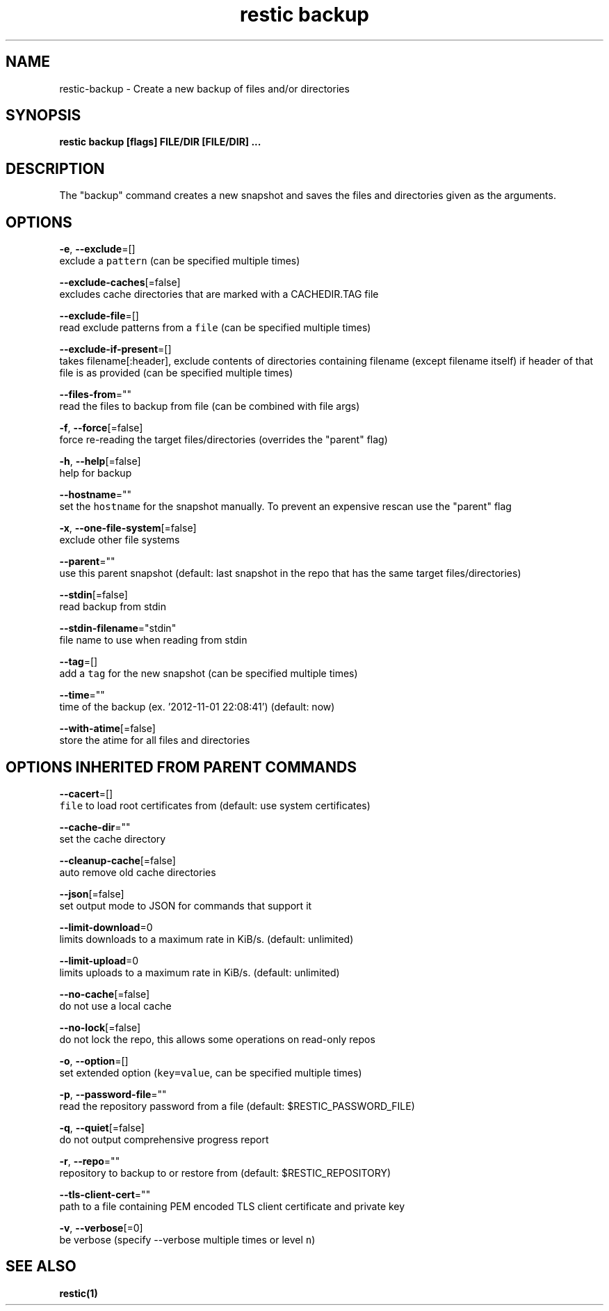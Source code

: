.TH "restic backup" "1" "Jan 2017" "generated by `restic generate`" "" 
.nh
.ad l


.SH NAME
.PP
restic\-backup \- Create a new backup of files and/or directories


.SH SYNOPSIS
.PP
\fBrestic backup [flags] FILE/DIR [FILE/DIR] ...\fP


.SH DESCRIPTION
.PP
The "backup" command creates a new snapshot and saves the files and directories
given as the arguments.


.SH OPTIONS
.PP
\fB\-e\fP, \fB\-\-exclude\fP=[]
    exclude a \fB\fCpattern\fR (can be specified multiple times)

.PP
\fB\-\-exclude\-caches\fP[=false]
    excludes cache directories that are marked with a CACHEDIR.TAG file

.PP
\fB\-\-exclude\-file\fP=[]
    read exclude patterns from a \fB\fCfile\fR (can be specified multiple times)

.PP
\fB\-\-exclude\-if\-present\fP=[]
    takes filename[:header], exclude contents of directories containing filename (except filename itself) if header of that file is as provided (can be specified multiple times)

.PP
\fB\-\-files\-from\fP=""
    read the files to backup from file (can be combined with file args)

.PP
\fB\-f\fP, \fB\-\-force\fP[=false]
    force re\-reading the target files/directories (overrides the "parent" flag)

.PP
\fB\-h\fP, \fB\-\-help\fP[=false]
    help for backup

.PP
\fB\-\-hostname\fP=""
    set the \fB\fChostname\fR for the snapshot manually. To prevent an expensive rescan use the "parent" flag

.PP
\fB\-x\fP, \fB\-\-one\-file\-system\fP[=false]
    exclude other file systems

.PP
\fB\-\-parent\fP=""
    use this parent snapshot (default: last snapshot in the repo that has the same target files/directories)

.PP
\fB\-\-stdin\fP[=false]
    read backup from stdin

.PP
\fB\-\-stdin\-filename\fP="stdin"
    file name to use when reading from stdin

.PP
\fB\-\-tag\fP=[]
    add a \fB\fCtag\fR for the new snapshot (can be specified multiple times)

.PP
\fB\-\-time\fP=""
    time of the backup (ex. '2012\-11\-01 22:08:41') (default: now)

.PP
\fB\-\-with\-atime\fP[=false]
    store the atime for all files and directories


.SH OPTIONS INHERITED FROM PARENT COMMANDS
.PP
\fB\-\-cacert\fP=[]
    \fB\fCfile\fR to load root certificates from (default: use system certificates)

.PP
\fB\-\-cache\-dir\fP=""
    set the cache directory

.PP
\fB\-\-cleanup\-cache\fP[=false]
    auto remove old cache directories

.PP
\fB\-\-json\fP[=false]
    set output mode to JSON for commands that support it

.PP
\fB\-\-limit\-download\fP=0
    limits downloads to a maximum rate in KiB/s. (default: unlimited)

.PP
\fB\-\-limit\-upload\fP=0
    limits uploads to a maximum rate in KiB/s. (default: unlimited)

.PP
\fB\-\-no\-cache\fP[=false]
    do not use a local cache

.PP
\fB\-\-no\-lock\fP[=false]
    do not lock the repo, this allows some operations on read\-only repos

.PP
\fB\-o\fP, \fB\-\-option\fP=[]
    set extended option (\fB\fCkey=value\fR, can be specified multiple times)

.PP
\fB\-p\fP, \fB\-\-password\-file\fP=""
    read the repository password from a file (default: $RESTIC\_PASSWORD\_FILE)

.PP
\fB\-q\fP, \fB\-\-quiet\fP[=false]
    do not output comprehensive progress report

.PP
\fB\-r\fP, \fB\-\-repo\fP=""
    repository to backup to or restore from (default: $RESTIC\_REPOSITORY)

.PP
\fB\-\-tls\-client\-cert\fP=""
    path to a file containing PEM encoded TLS client certificate and private key

.PP
\fB\-v\fP, \fB\-\-verbose\fP[=0]
    be verbose (specify \-\-verbose multiple times or level \fB\fCn\fR)


.SH SEE ALSO
.PP
\fBrestic(1)\fP
